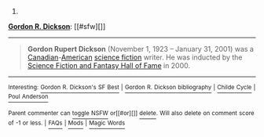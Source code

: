 :PROPERTIES:
:Author: autowikibot
:Score: 1
:DateUnix: 1403545889.0
:DateShort: 2014-Jun-23
:END:

***** 
      :PROPERTIES:
      :CUSTOM_ID: section
      :END:
****** 
       :PROPERTIES:
       :CUSTOM_ID: section-1
       :END:
**** 
     :PROPERTIES:
     :CUSTOM_ID: section-2
     :END:
[[https://en.wikipedia.org/wiki/Gordon%20R.%20Dickson][*Gordon R. Dickson*]]: [[#sfw][]]

--------------

#+begin_quote
  *Gordon Rupert Dickson* (November 1, 1923 -- January 31, 2001) was a [[https://en.wikipedia.org/wiki/Canadian][Canadian]]-[[https://en.wikipedia.org/wiki/American_people][American]] [[https://en.wikipedia.org/wiki/Science_fiction][science fiction]] writer. He was inducted by the [[https://en.wikipedia.org/wiki/EMP_Museum#Science_Fiction_Hall_of_Fame][Science Fiction and Fantasy Hall of Fame]] in 2000.

  * 
    :PROPERTIES:
    :CUSTOM_ID: section-3
    :END:
  [[https://i.imgur.com/WUCyGG0.jpg][*Image*]] [[https://commons.wikimedia.org/wiki/File:Ddb-266-28-wiki.jpg][^{i}]]
#+end_quote

--------------

^{Interesting:} [[https://en.wikipedia.org/wiki/Gordon_R._Dickson%27s_SF_Best][^{Gordon} ^{R.} ^{Dickson's} ^{SF} ^{Best}]] ^{|} [[https://en.wikipedia.org/wiki/Gordon_R._Dickson_bibliography][^{Gordon} ^{R.} ^{Dickson} ^{bibliography}]] ^{|} [[https://en.wikipedia.org/wiki/Childe_Cycle][^{Childe} ^{Cycle}]] ^{|} [[https://en.wikipedia.org/wiki/Poul_Anderson][^{Poul} ^{Anderson}]]

^{Parent} ^{commenter} ^{can} [[http://www.np.reddit.com/message/compose?to=autowikibot&subject=AutoWikibot%20NSFW%20toggle&message=%2Btoggle-nsfw+cif007d][^{toggle} ^{NSFW}]] ^{or[[#or][]]} [[http://www.np.reddit.com/message/compose?to=autowikibot&subject=AutoWikibot%20Deletion&message=%2Bdelete+cif007d][^{delete}]]^{.} ^{Will} ^{also} ^{delete} ^{on} ^{comment} ^{score} ^{of} ^{-1} ^{or} ^{less.} ^{|} [[http://www.np.reddit.com/r/autowikibot/wiki/index][^{FAQs}]] ^{|} [[http://www.np.reddit.com/r/autowikibot/comments/1x013o/for_moderators_switches_commands_and_css/][^{Mods}]] ^{|} [[http://www.np.reddit.com/r/autowikibot/comments/1ux484/ask_wikibot/][^{Magic} ^{Words}]]